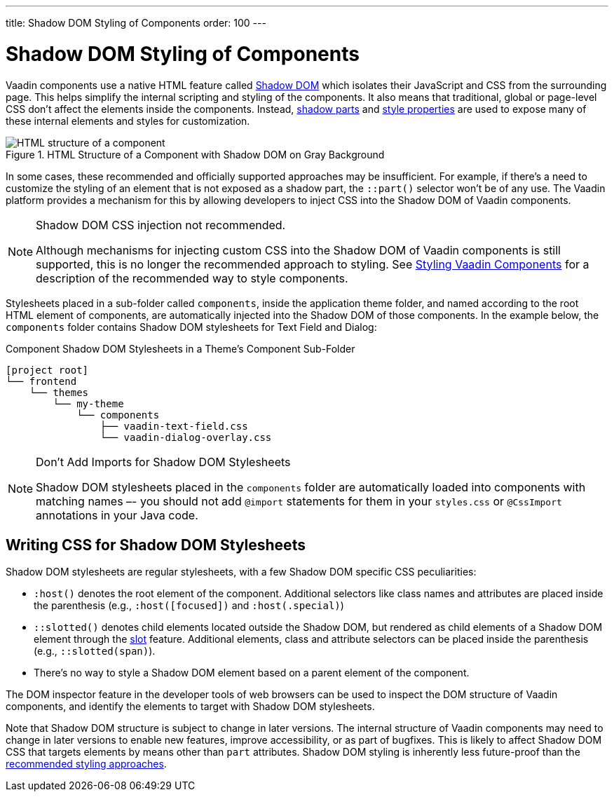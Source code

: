 ---
title: Shadow DOM Styling of Components
order: 100
---

= Shadow DOM Styling of Components

Vaadin components use a native HTML feature called https://developer.mozilla.org/en-US/docs/Web/Web_Components/Using_shadow_DOM[Shadow DOM, window=_blank] which isolates their JavaScript and CSS from the surrounding page. This helps simplify the internal scripting and styling of the components. It also means that traditional, global or page-level CSS don't affect the elements inside the components. Instead, <<../styling-components/parts-and-states#shadow-parts, shadow parts>> and <<../lumo/lumo-style-properties#, style properties>> are used to expose many of these internal elements and styles for customization.

.HTML Structure of a Component with Shadow DOM on Gray Background
image::../_images/shadow-dom-structure.png[HTML structure of a component, with shadow DOM on gray background)]

In some cases, these recommended and officially supported approaches may be insufficient. For example, if there's a need to customize the styling of an element that is not exposed as a shadow part, the `::part()` selector won't be of any use. The Vaadin platform provides a mechanism for this by allowing developers to inject CSS into the Shadow DOM of Vaadin components.

.Shadow DOM CSS injection not recommended.
[NOTE]
====
Although mechanisms for injecting custom CSS into the Shadow DOM of Vaadin components is still supported, this is no longer the recommended approach to styling. See <<../styling-components#, Styling Vaadin Components>> for a description of the recommended way to style components.
====

Stylesheets placed in a sub-folder called `components`, inside the application theme folder, and named according to the root HTML element of components, are automatically injected into the Shadow DOM of those components. In the example below, the `components` folder contains Shadow DOM stylesheets for Text Field and Dialog:

.Component Shadow DOM Stylesheets in a Theme's Component Sub-Folder
[source]
----
[project root]
└── frontend
    └── themes
        └── my-theme
            └── components
                ├── vaadin-text-field.css
                └── vaadin-dialog-overlay.css
----

.Don't Add Imports for Shadow DOM Stylesheets
[NOTE]
====
Shadow DOM stylesheets placed in the `components` folder are automatically loaded into components with matching names –- you should not add `@import` statements for them in your `styles.css` or `@CssImport` annotations in your Java code.
====


== Writing CSS for Shadow DOM Stylesheets

Shadow DOM stylesheets are regular stylesheets, with a few Shadow DOM specific CSS peculiarities:

* `:host()` denotes the root element of the component. Additional selectors like class names and attributes are placed inside the parenthesis (e.g., `:host([focused])` and `:host(.special)`)
* `::slotted()` denotes child elements located outside the Shadow DOM, but rendered as child elements of a Shadow DOM element through the https://developer.mozilla.org/en-US/docs/Web/HTML/Element/slot[slot,window=_blank] feature. Additional elements, class and attribute selectors can be placed inside the parenthesis (e.g., `::slotted(span)`).
* There's no way to style a Shadow DOM element based on a parent element of the component.

The DOM inspector feature in the developer tools of web browsers can be used to inspect the DOM structure of Vaadin components, and identify the elements to target with Shadow DOM stylesheets.

Note that Shadow DOM structure is subject to change in later versions. The internal structure of Vaadin components may need to change in later versions to enable new features, improve accessibility, or as part of bugfixes. This is likely to affect Shadow DOM CSS that targets elements by means other than `part` attributes. Shadow DOM styling is inherently less future-proof than the <<../styling-components#, recommended styling approaches>>.
